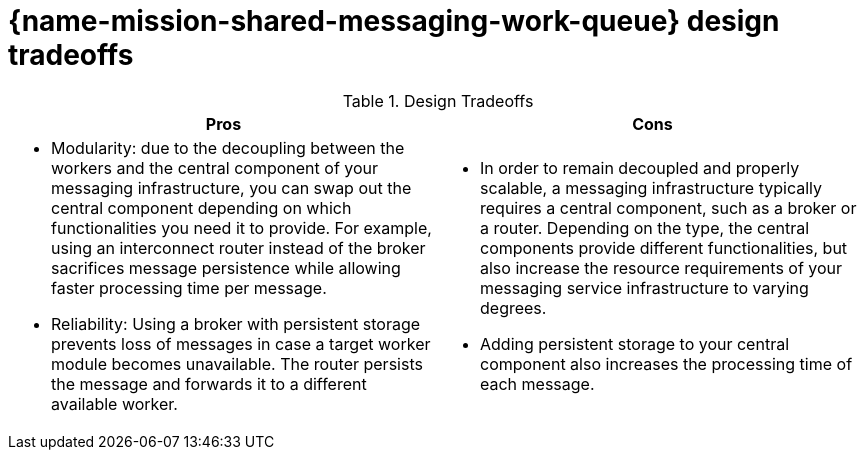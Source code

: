 [id='con_shared-messaging-work-queue-design-tradeoffs_{context}']

= {name-mission-shared-messaging-work-queue} design tradeoffs

.Design Tradeoffs
[width="100%",options="header"]
|====================================================================
|Pros           |Cons
a|
* Modularity: due to the decoupling between the workers and the central component of your messaging infrastructure, you can swap out the central component depending on which functionalities you need it to provide.
For example, using an interconnect router instead of the broker sacrifices message persistence while allowing faster processing time per message.
* Reliability: Using a broker with persistent storage prevents loss of messages in case a target worker module becomes unavailable. The router persists the message and forwards it to a different available worker.
a|
* In order to remain decoupled and properly scalable, a messaging infrastructure typically requires a central component, such as a broker or a router.
Depending on the type, the central components provide different functionalities, but also increase the resource requirements of your messaging service infrastructure to varying degrees.
* Adding persistent storage to your central component also increases the processing time of each message.
|====================================================================
